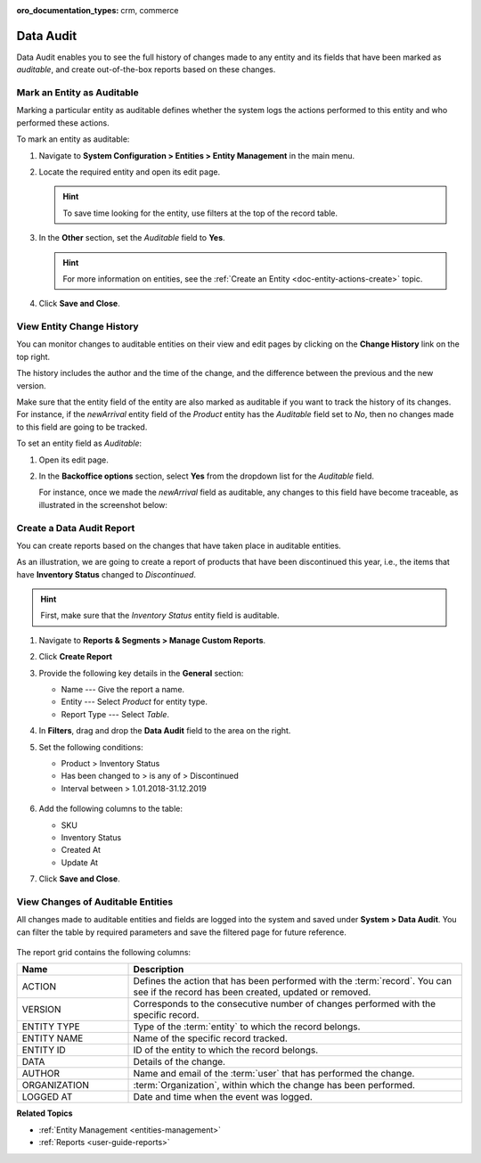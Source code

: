 :oro_documentation_types: crm, commerce

.. _admin-guide-data-audit:
.. _user-guide-data-audit:

Data Audit
==========

Data Audit enables you to see the full history of changes made to any entity and its fields that have been marked as *auditable*, and create out-of-the-box reports based on these changes.

Mark an Entity as Auditable
---------------------------

Marking a particular entity as auditable defines whether the system logs the actions performed to this entity and who performed these actions.

To mark an entity as auditable:

1. Navigate to **System Configuration > Entities > Entity Management** in the main menu.
2. Locate the required entity and open its edit page.

   .. hint:: To save time looking for the entity, use filters at the top of the record table.

   .. image:: /developer/img/backend/architecture/select_entity_for_data_audit.png
      :alt: Select an entity to edit

3. In the **Other** section, set the *Auditable* field to **Yes**.

   .. image:: /developer/img/backend/architecture/auditable_field.png

   .. hint:: For more information on entities, see the :ref:`Create an Entity <doc-entity-actions-create>` topic.

4. Click **Save and Close**.

View Entity Change History
--------------------------

You can monitor changes to auditable entities on their view and edit pages by clicking on the **Change History** link on the top right.

The history includes the author and the time of the change, and the difference between the previous and the new version.

.. image:: /developer/img/backend/architecture/changed_history.png
   :alt: Changed history of the customer entity

Make sure that the entity field of the entity are also marked as auditable if you want to track the history of its changes. For instance, if the *newArrival* entity field of the *Product* entity has the *Auditable* field set to *No*, then no changes made to this field are going to be tracked.

.. image:: /developer/img/backend/architecture/entity_fields_auditable.png
   :alt: Auditable column for entity fields

To set an entity field as *Auditable*:

1. Open its edit page.
2. In the **Backoffice options** section, select **Yes** from the dropdown list for the *Auditable* field.

   .. image:: /developer/img/backend/architecture/set_entity_field_to_auditable.png
      :alt: Set an entity field as auditable

   For instance, once we made the *newArrival* field as auditable, any changes to this field have become traceable, as illustrated in the screenshot below:

   .. image:: /developer/img/backend/architecture/change_history_for_product.png
      :alt: Change history of a product

Create a Data Audit Report
---------------------------

You can create reports based on the changes that have taken place in auditable entities.

As an illustration, we are going to create a report of products that have been discontinued this year, i.e., the items that have **Inventory Status** changed to *Discontinued*.

.. hint:: First, make sure that the *Inventory Status* entity field is auditable.

1. Navigate to **Reports & Segments > Manage Custom Reports**.
2. Click **Create Report**
3. Provide the following key details in the **General** section:

   * Name --- Give the report a name.
   * Entity --- Select *Product* for entity type.
   * Report Type --- Select *Table*.

4. In **Filters**, drag and drop the **Data Audit** field to the area on the right.
5. Set the following conditions:

   * Product > Inventory Status
   * Has been changed to > is any of > Discontinued
   * Interval between > 1.01.2018-31.12.2019

    .. image:: /developer/img/backend/architecture/data_audit_report.png
       :alt: Data audit report

6. Add the following columns to the table:

   * SKU
   * Inventory Status
   * Created At
   * Update At

7. Click **Save and Close**.

    .. image:: /developer/img/backend/architecture/data_audit_report_generated.png
       :alt: Data audit report generated

View Changes of Auditable Entities
----------------------------------

All changes made to auditable entities and fields are logged into the system and saved under **System > Data Audit**. You can filter the table by required parameters and save the filtered page for future reference.

 .. image:: /developer/img/backend/architecture/data_audit_grid.png
    :alt: Data audit grid under System > Data Audit

The report grid contains the following columns:

.. csv-table::
  :header: "Name","Description"
  :widths: 10, 30

  "ACTION","Defines the action that has been performed with the :term:`record`. You can see if the record has been
  created, updated or removed."
  "VERSION","Corresponds to the consecutive number of changes performed with the specific record."
  "ENTITY TYPE","Type of the :term:`entity` to which the record belongs."
  "ENTITY NAME","Name of the specific record tracked."
  "ENTITY ID","ID of the entity to which the record belongs."
  "DATA","Details of the change."
  "AUTHOR","Name and email of the :term:`user` that has performed the change."
  "ORGANIZATION",":term:`Organization`, within which the change has been performed."
  "LOGGED AT","Date and time when the event was logged."

**Related Topics**

* :ref:`Entity Management <entities-management>`
* :ref:`Reports <user-guide-reports>`